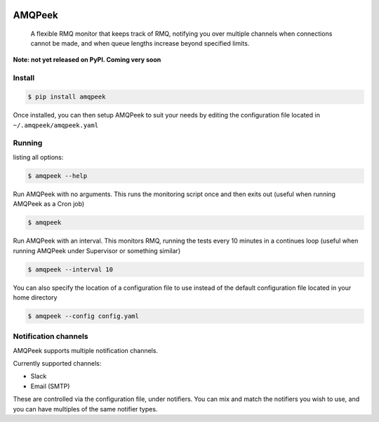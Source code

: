.. image:: https://img.shields.io/travis/steveYeah/amqpeek.svg?branch=master
   :target: https://travis-ci.org/steveYeah/amqpeek


AMQPeek
=======

.. pull-quote::

    A flexible RMQ monitor that keeps track of RMQ, notifying you over multiple channels when
    connections cannot be made, and when queue lengths increase beyond specified limits.


**Note: not yet released on PyPI. Coming very soon**

Install
-------
.. code-block:: shell

    $ pip install amqpeek

Once installed, you can then setup AMQPeek to suit your needs by editing the configuration file
located in ``~/.amqpeek/amqpeek.yaml``

Running
-------

listing all options:

.. code-block:: shell

    $ amqpeek --help

Run AMQPeek with no arguments.
This runs the monitoring script once and then exits out (useful when running AMQPeek as a Cron job)

.. code-block:: shell

    $ amqpeek

Run AMQPeek with an interval. This monitors RMQ, running the tests every 10 minutes in a
continues loop (useful when running AMQPeek under Supervisor or something similar)

.. code-block:: shell

    $ amqpeek --interval 10

You can also specify the location of a configuration file to use instead of the default
configuration file located in your home directory

.. code-block:: shell

    $ amqpeek --config config.yaml


Notification channels
---------------------

AMQPeek supports multiple notification channels.

Currently supported channels:

* Slack
* Email (SMTP)

These are controlled via the configuration file, under notifiers. You can mix and match
the notifiers you wish to use, and you can have multiples of the same notifier types.
